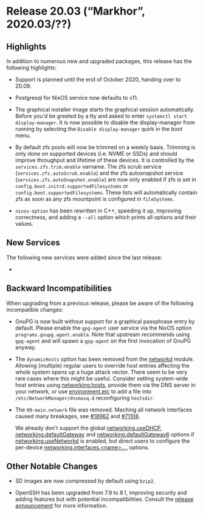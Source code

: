 * Release 20.03 (“Markhor”, 2020.03/??)
  :PROPERTIES:
  :CUSTOM_ID: sec-release-20.03
  :END:

** Highlights
   :PROPERTIES:
   :CUSTOM_ID: sec-release-20.03-highlights
   :END:

In addition to numerous new and upgraded packages, this release has the
following highlights:

- Support is planned until the end of October 2020, handing over to
  20.09.

- Postgresql for NixOS service now defaults to v11.

- The graphical installer image starts the graphical session
  automatically. Before you'd be greeted by a tty and asked to enter
  =systemctl start display-manager=. It is now possible to disable the
  display-manager from running by selecting the
  =Disable display-manager= quirk in the boot menu.

- By default zfs pools will now be trimmed on a weekly basis. Trimming
  is only done on supported devices (i.e. NVME or SSDs) and should
  improve throughput and lifetime of these devices. It is controlled by
  the =services.zfs.trim.enable= varname. The zfs scrub service
  (=services.zfs.autoScrub.enable=) and the zfs autosnapshot service
  (=services.zfs.autoSnapshot.enable=) are now only enabled if zfs is
  set in =config.boot.initrd.supportedFilesystems= or
  =config.boot.supportedFilesystems=. These lists will automatically
  contain zfs as soon as any zfs mountpoint is configured in
  =fileSystems=.

- =nixos-option= has been rewritten in C++, speeding it up, improving
  correctness, and adding a =--all= option which prints all options and
  their values.

** New Services
   :PROPERTIES:
   :CUSTOM_ID: sec-release-20.03-new-services
   :END:

The following new services were added since the last release:

- 

** Backward Incompatibilities
   :PROPERTIES:
   :CUSTOM_ID: sec-release-20.03-incompatibilities
   :END:

When upgrading from a previous release, please be aware of the following
incompatible changes:

- GnuPG is now built without support for a graphical passphrase entry by
  default. Please enable the =gpg-agent= user service via the NixOS
  option =programs.gnupg.agent.enable=. Note that upstream recommends
  using =gpg-agent= and will spawn a =gpg-agent= on the first invocation
  of GnuPG anyway.

- The =dynamicHosts= option has been removed from the
  [[#opt-networking.networkmanager.enable][networkd]] module. Allowing
  (multiple) regular users to override host entries affecting the whole
  system opens up a huge attack vector. There seem to be very rare cases
  where this might be useful. Consider setting system-wide host entries
  using [[#opt-networking.hosts][networking.hosts]], provide them via
  the DNS server in your network, or use
  [[#opt-environment.etc][environment.etc]] to add a file into
  =/etc/NetworkManager/dnsmasq.d= reconfiguring =hostsdir=.

- The =99-main.network= file was removed. Maching all network interfaces
  caused many breakages, see
  [[https://github.com/NixOS/nixpkgs/pull/18962][#18962]] and
  [[https://github.com/NixOS/nixpkgs/pull/71106][#71106]].

  We already don't support the global
  [[#opt-networking.useDHCP][networking.useDHCP]],
  [[#opt-networking.defaultGateway][networking.defaultGateway]] and
  [[#opt-networking.defaultGateway6][networking.defaultGateway6]]
  options if [[#opt-networking.useNetworkd][networking.useNetworkd]] is
  enabled, but direct users to configure the per-device
  [[#opt-networking.interfaces][networking.interfaces.<name>....]]
  options.

** Other Notable Changes
   :PROPERTIES:
   :CUSTOM_ID: sec-release-20.03-notable-changes
   :END:

- SD images are now compressed by default using =bzip2=.

- OpenSSH has been upgraded from 7.9 to 8.1, improving security and
  adding features but with potential incompatibilities. Consult the
  [[https://www.openssh.com/txt/release-8.1][release announcement]] for
  more information.


